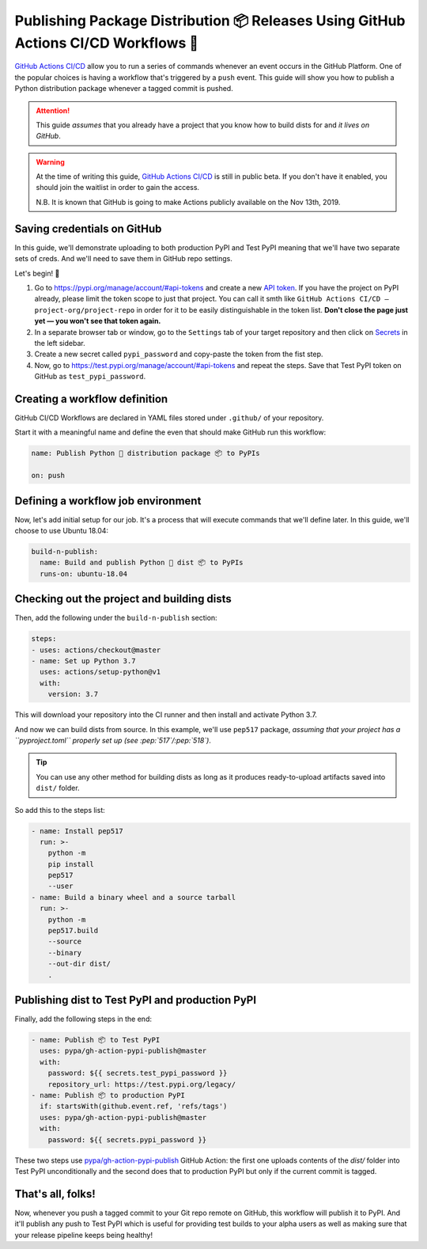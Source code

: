Publishing Package Distribution 📦 Releases Using GitHub Actions CI/CD Workflows 🤖
===================================================================================

`GitHub Actions CI/CD`_ allow you to run a series of commands
whenever an event occurs in the GitHub Platform. One of the
popular choices is having a workflow that's triggered by a
``push`` event.
This guide will show you how to publish a Python distribution
package whenever a tagged commit is pushed.

.. attention::

   This guide *assumes* that you already have a project that
   you know how to build dists for and *it lives on GitHub*.

.. warning::

   At the time of writing this guide, `GitHub Actions CI/CD`_
   is still in public beta. If you don't have it enabled,
   you should join the waitlist in order to gain the access.

   N.B. It is known that GitHub is going to make Actions
   publicly available on the Nov 13th, 2019.


Saving credentials on GitHub
----------------------------

In this guide, we'll demonstrate uploading to both production
PyPI and Test PyPI meaning that we'll have two separate sets
of creds. And we'll need to save them in GitHub repo settings.

Let's begin! 🚀

1. Go to https://pypi.org/manage/account/#api-tokens and
   create a new `API token`_. If you have the project on PyPI
   already, please limit the token scope to just that project.
   You can call it smth like
   ``GitHub Actions CI/CD — project-org/project-repo``
   in order for it to be easily distinguishable in the token
   list.
   **Don't close the page just yet — you won't see that token
   again.**
2. In a separate browser tab or window, go to the ``Settings``
   tab of your target repository and then click on `Secrets`_
   in the left sidebar.
3. Create a new secret called ``pypi_password`` and copy-paste
   the token from the fist step.
4. Now, go to https://test.pypi.org/manage/account/#api-tokens
   and repeat the steps. Save that Test PyPI token on GitHub
   as ``test_pypi_password``.


Creating a workflow definition
------------------------------

GitHub CI/CD Workflows are declared in YAML files stored under
``.github/`` of your repository.

Start it with a meaningful name and define the even that
should make GitHub run this workflow:

.. code-block:: yaml

   name: Publish Python 🐛 distribution package 📦 to PyPIs

   on: push


Defining a workflow job environment
-----------------------------------

Now, let's add initial setup for our job. It's a process that
will execute commands that we'll define later.
In this guide, we'll choose to use Ubuntu 18.04:

.. code-block:: yaml

   build-n-publish:
     name: Build and publish Python 🐛 dist 📦 to PyPIs
     runs-on: ubuntu-18.04


Checking out the project and building dists
-------------------------------------------

Then, add the following under the ``build-n-publish`` section:

.. code-block:: yaml

     steps:
     - uses: actions/checkout@master
     - name: Set up Python 3.7
       uses: actions/setup-python@v1
       with:
         version: 3.7

This will download your repository into the CI runner and then
install and activate Python 3.7.

And now we can build dists from source. In this example, we'll
use ``pep517`` package, *assuming that your project has a ``pyproject.toml`` properly set up (see :pep:`517`/:pep:`518`)*.

.. tip::

   You can use any other method for building dists as long as
   it produces ready-to-upload artifacts saved into ``dist/``
   folder.

So add this to the steps list:

.. code-block:: yaml

     - name: Install pep517
       run: >-
         python -m
         pip install
         pep517
         --user
     - name: Build a binary wheel and a source tarball
       run: >-
         python -m
         pep517.build
         --source
         --binary
         --out-dir dist/
         .


Publishing dist to Test PyPI and production PyPI
------------------------------------------------

Finally, add the following steps in the end:

.. code-block:: yaml

     - name: Publish 📦 to Test PyPI
       uses: pypa/gh-action-pypi-publish@master
       with:
         password: ${{ secrets.test_pypi_password }}
         repository_url: https://test.pypi.org/legacy/
     - name: Publish 📦 to production PyPI
       if: startsWith(github.event.ref, 'refs/tags')
       uses: pypa/gh-action-pypi-publish@master
       with:
         password: ${{ secrets.pypi_password }}

These two steps use `pypa/gh-action-pypi-publish`_ GitHub
Action: the first one uploads contents of the `dist/` folder
into Test PyPI unconditionally and the second does that to
production PyPI but only if the current commit is tagged.


That's all, folks!
------------------

Now, whenever you push a tagged commit to your Git repo remote
on GitHub, this workflow will publish it to PyPI.
And it'll publish any push to Test PyPI which is useful for
providing test builds to your alpha users as well as making
sure that your release pipeline keeps being healthy! 


.. _API token: https://pypi.org/help/#apitoken
.. _GitHub Actions CI/CD: https://github.com/features/actions
.. _pypa/gh-action-pypi-publish:
.. _Secrets:
   https://help.github.com/en/articles/virtual-environments-for-github-actions#creating-and-using-secrets-encrypted-variables

